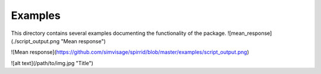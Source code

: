=========
Examples
=========

This directory contains several examples documenting the functionality of the package.
![mean_response](./script_output.png "Mean response")

![Mean response](https://github.com/simvisage/spirrid/blob/master/examples/script_output.png)

![alt text](/path/to/img.jpg "Title")